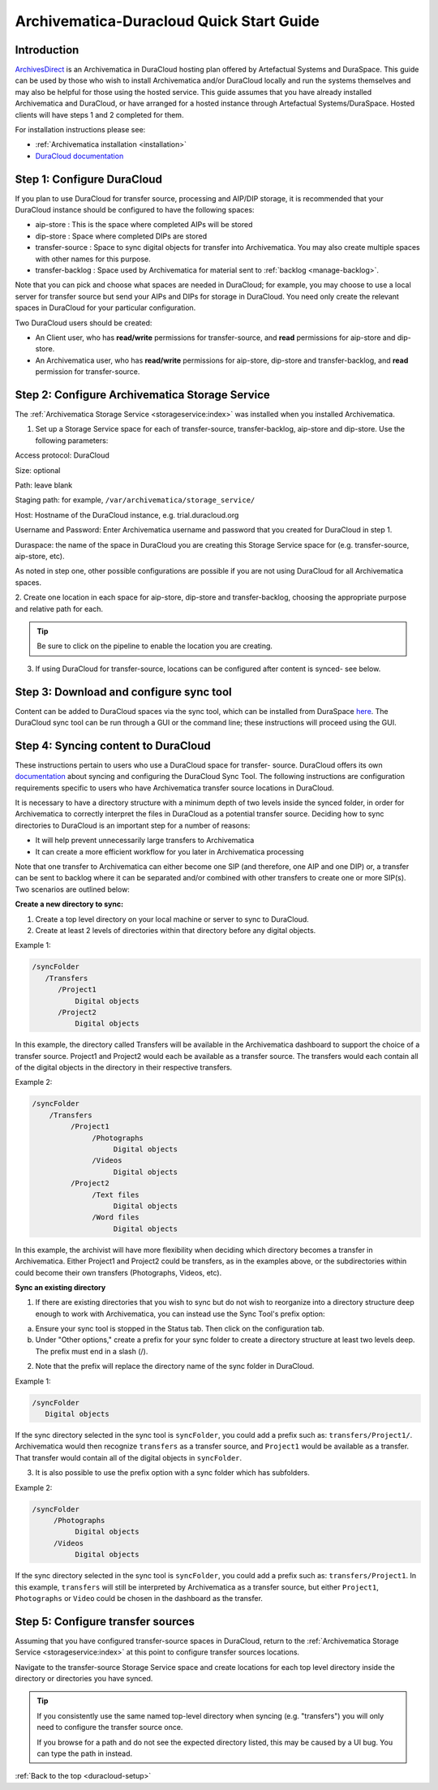 .. _duracloud-setup:

Archivematica-Duracloud Quick Start Guide
=========================================

Introduction
------------

`ArchivesDirect <http://www.archivesdirect.org/>`_ is an Archivematica in
DuraCloud hosting plan offered by Artefactual Systems and DuraSpace. This
guide can be used by those who wish to install Archivematica and/or DuraCloud
locally and run the systems themselves and may also be helpful for those using
the hosted service. This guide assumes that you have already installed
Archivematica and DuraCloud, or have arranged for a hosted instance through
Artefactual Systems/DuraSpace. Hosted clients will have steps 1 and 2
completed for them.

For installation instructions please see:

* :ref:`Archivematica installation <installation>`

* `DuraCloud documentation <https://wiki.duraspace.org/display/DURACLOUD/DuraCloud>`_

Step 1: Configure DuraCloud
---------------------------

If you plan to use DuraCloud for transfer source, processing and AIP/DIP storage,
it is recommended that your DuraCloud instance should be configured to have the
following spaces:

* aip-store : This is the space where completed AIPs will be stored

* dip-store : Space where completed DIPs are stored

* transfer-source : Space to sync digital objects for transfer into
  Archivematica. You may also create multiple spaces with other names for this
  purpose.

* transfer-backlog : Space used by Archivematica for material sent to
  :ref:`backlog <manage-backlog>`.

Note that you can pick and choose what spaces are needed in DuraCloud; for
example, you may choose to use a local server for transfer source but send
your AIPs and DIPs for storage in DuraCloud. You need only create the relevant
spaces in DuraCloud for your particular configuration.

Two DuraCloud users should be created:

* An Client user, who has **read/write** permissions for transfer-source, and
  **read** permissions for aip-store and dip-store.

* An Archivematica user, who has **read/write** permissions for aip-store,
  dip-store and transfer-backlog, and **read** permission for transfer-source.

Step 2: Configure Archivematica Storage Service
-----------------------------------------------

The :ref:`Archivematica Storage Service <storageservice:index>` was installed
when you installed Archivematica.

1. Set up a Storage Service space for each of transfer-source, transfer-backlog,
   aip-store and dip-store. Use the following parameters:

Access protocol: DuraCloud

Size: optional

Path: leave blank

Staging path: for example, ``/var/archivematica/storage_service/``

Host: Hostname of the DuraCloud instance, e.g. trial.duracloud.org

Username and Password: Enter Archivematica username and password that you
created for DuraCloud in step 1.

Duraspace: the name of the space in DuraCloud you are creating this Storage
Service space for (e.g. transfer-source, aip-store, etc).

As noted in step one, other possible configurations are possible if you are not
using DuraCloud for all Archivematica spaces.

2. Create one location in each space for aip-store, dip-store and
transfer-backlog, choosing the appropriate purpose and relative path for each.

.. tip::

   Be sure to click on the pipeline to enable the location you are creating.

3. If using DuraCloud for transfer-source, locations can be configured after
   content is synced- see below.


Step 3: Download and configure sync tool
----------------------------------------

Content can be added to DuraCloud spaces via the sync tool, which can be
installed from DuraSpace
`here <https://wiki.duraspace.org/display/DURACLOUD/DuraCloud+Downloads>`_.
The DuraCloud sync tool can be run through a GUI or the command line; these
instructions will proceed using the GUI.



Step 4: Syncing content to DuraCloud
------------------------------------

These instructions pertain to users who use a DuraCloud space for transfer-
source. DuraCloud offers its own `documentation <https://wiki.duraspace.org/display/DURACLOUDDOC/DuraCloud+Sync+Tool>`_
about syncing and configuring the DuraCloud Sync Tool. The following instructions
are configuration requirements specific to users who have Archivematica
transfer source locations in DuraCloud.

It is necessary to have a directory structure with a minimum depth of two
levels inside the synced folder, in order for Archivematica to correctly
interpret the files in DuraCloud as a potential transfer source. Deciding how
to sync directories to DuraCloud is an important step for a number of reasons:

* It will help prevent unnecessarily large transfers to Archivematica

* It can create a more efficient workflow for you later in Archivematica
  processing

Note that one transfer to Archivematica can either become one SIP (and
therefore, one AIP and one DIP) or, a transfer can be sent to backlog where it
can be separated and/or combined with other transfers to create one or more
SIP(s). Two scenarios are outlined below:

**Create a new directory to sync:**

1. Create a top level directory on your local machine or server to sync to
   DuraCloud.

2. Create at least 2 levels of directories within that directory before any
   digital objects.

Example 1:

.. code:: bash

   /syncFolder
      /Transfers
         /Project1
             Digital objects
         /Project2
             Digital objects

In this example, the directory called Transfers will be available in the
Archivematica dashboard to support the choice of a transfer source. Project1
and Project2 would each be available as a transfer source. The transfers would
each contain all of the digital objects in the directory in their respective
transfers.

Example 2:

.. code:: bash

   /syncFolder
       /Transfers
            /Project1
                 /Photographs
                      Digital objects
                 /Videos
                      Digital objects
            /Project2
                 /Text files
                      Digital objects
                 /Word files
                      Digital objects

In this example, the archivist will have more flexibility when deciding which
directory becomes a transfer in Archivematica. Either Project1 and Project2
could be transfers, as in the examples above, or the subdirectories within
could become their own transfers (Photographs, Videos, etc).

**Sync an existing directory**

1. If there are existing directories that you wish to sync but do not wish to
   reorganize into a directory structure deep enough to work with Archivematica,
   you can instead use the Sync Tool's prefix option:

a. Ensure your sync tool is stopped in the Status tab. Then click on the
   configuration tab.

b. Under "Other options," create a prefix for your sync folder to create a
   directory structure at least two levels deep. The prefix must end in a
   slash (/).

2. Note that the prefix will replace the directory name of the sync folder in
   DuraCloud.

Example 1:

.. code:: bash

   /syncFolder
      Digital objects

If the sync directory selected in the sync tool is ``syncFolder``, you could add
a prefix such as: ``transfers/Project1/``. Archivematica would then recognize
``transfers`` as a transfer source, and ``Project1`` would be available as a
transfer. That transfer would contain all of the digital objects in ``syncFolder``.

3. It is also possible to use the prefix option with a sync folder which has
   subfolders.

Example 2:

.. code:: bash

   /syncFolder
        /Photographs
             Digital objects
        /Videos
             Digital objects

If the sync directory selected in the sync tool is ``syncFolder``, you could add
a prefix such as: ``transfers/Project1``. In this example, ``transfers`` will
still be interpreted by Archivematica as a transfer source, but either
``Project1``, ``Photographs`` or ``Video`` could be chosen in the dashboard as
the transfer.

Step 5: Configure transfer sources
----------------------------------

Assuming that you have configured transfer-source spaces in DuraCloud, return
to the :ref:`Archivematica Storage Service <storageservice:index>` at this
point to configure transfer sources locations.

Navigate to the transfer-source Storage Service space and create locations for
each top level directory inside the directory or directories you have synced.

.. tip::

   If you consistently use the same named top-level directory when syncing
   (e.g. "transfers") you will only need to configure the transfer source
   once.

   If you browse for a path and do not see the expected directory listed, this
   may be caused by a UI bug. You can type the path in instead.

:ref:`Back to the top <duracloud-setup>`
